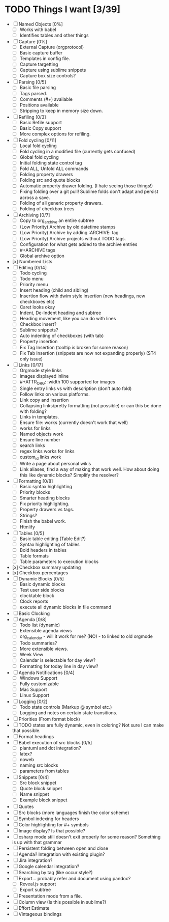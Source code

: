 * TODO Things I want [3/39]
	- [ ] Named Objects [0%]
		- [ ] Works with babel
		- [ ] Identifies tables and other things
	- [ ] Capture [0%]
		- [ ] External Capture (orgprotocol)
		- [ ] Basic capture buffer
		- [ ] Templates in config file.
		- [ ] Capture targetting
		- [ ] Capture using sublime snippets
		- [ ] Capture box size controls?
	- [ ] Parsing [0/5]
		- [ ] Basic file parsing
		- [ ] Tags parsed.
		- [ ] Comments (#+) available
		- [ ] Positions available
		- [ ] Stripping to keep in memory size down.
	- [ ] Refiling [0/3]
		- [ ] Basic Refile support
		- [ ] Basic Copy support
		- [ ] More complex options for refiling.
	- [ ] Fold cycling [0/11]
		- [ ] Local fold cycling
		- [ ] Fold cycling in a modified file (currently gets confused)
		- [ ] Global fold cycling
		- [ ] Initial folding state control tag
		- [ ] Fold ALL, Unfold ALL commands
		- [ ] Folding property drawers
		- [ ] Folding src and quote blocks
		- [ ] Automatic property drawer folding. (I hate seeing those things!)
		- [ ] Fixing folding over a git pull! Sublime folds don't adapt and persist across a save.
		- [ ] Folding of all generic property drawers.
		- [ ] Folding of checkbox trees
	- [ ] Archiving [0/7]
		- [ ] Copy to org_archive an entire subtree
		- [ ] (Low Priority) Archive by old datetime stamps
		- [ ] (Low Priority) Archive by adding :ARCHIVE: tag
		- [ ] (Low Priority) Archive projects without TODO tags.
		- [ ] Configuration for what gets added to the archive entries
		- [ ] #+ARCHIVE tags
		- [ ] Global archive option
	- [x] Numbered Lists
	- [ ] Editing [0/14]
		- [ ] Todo cycling
		- [ ] Todo menu
		- [ ] Priority menu
		- [ ] Insert heading (child and sibling)
		- [ ] Insertion flow with dwim style insertion (new headings, new checkboxes etc)
		- [ ] Caret looks okay
		- [ ] Indent, De-Indent heading and subtree
		- [ ] Heading movement, like you can do with lines
		- [ ] Checkbox insert?
		- [ ] Sublime snippets?
		- [ ] Auto indenting of checkboxes (with tab)
		- [ ] Property insertion
		- [ ] Fix Tag Insertion (tooltip is broken for some reason)
		- [ ] Fix Tab Insertion (snippets are now not expanding properly) (ST4 only issue)
	- [ ] Links [0/17]
		- [ ] Orgmode style links
		- [ ] images displayed inline
		- [ ] #+ATTR_ORG: :width 100 supported for images
		- [ ] Single entry links vs with description (don't auto fold)
		- [ ] Follow links on various platforms.
		- [ ] Link copy and insertion
		- [ ] Collapsing links/pretty formatting (not possible) or can this be done with folding?
		- [ ] Links in templates.
		- [ ] Ensure file: works (currently doesn't work that well)
		- [ ] <<TAG>> works for links
		- [ ] Named objects work
		- [ ] Ensure line number
		- [ ] search links
		- [ ] regex links works for links
		- [ ] custom_id links work
		- [ ] Write a page about personal wikis
		- [ ] Link aliases, find a way of making that work well. How about doing this like dynamic blocks? Simplify the resolver?
	- [ ] Formatting [0/8]
		- [ ] Basic syntax highlighting
		- [ ] Priority blocks
		- [ ] Smarter heading blocks
		- [ ] Fix priority highlighting.
		- [ ] Property drawers vs tags.
		- [ ] Strings?
		- [ ] Finish the babel work.
		- [ ] Htmlify
	- [ ] Tables [0/5]
		- [ ] Basic table editing (Table Edit?)
		- [ ] Syntax highlighting of tables
		- [ ] Bold headers in tables
		- [ ] Table formats
		- [ ] Table parameters to execution blocks
	- [x] Checkbox summary updating
	- [x] Checkbox percentages
	- [ ] Dynamic Blocks [0/5]
		- [ ] Basic dynamic blocks
		- [ ] Test user side blocks
		- [ ] clocktable block
		- [ ] Clock reports
		- [ ] execute all dynamic blocks in file command
	- [ ] Basic Clocking
	- [ ] Agenda [0/8]
		- [ ] Todo list (dynamic)
		- [ ] Extensible agenda views
		- [ ] org_calendar - will it work for me? (NO) - to linked to old orgmode
		- [ ] Todo summaries?
		- [ ] More extensible views.
		- [ ] Week View
		- [ ] Calendar is selectable for day view?
		- [ ] Formatting for today line in day view?
	- [ ] Agenda Notifications [0/4]
	    - [ ] Windows Support
	    - [ ] Fully customizable
	    - [ ] Mac Support
	    - [ ] Linux Support
	- [ ] Logging [0/2]
		- [ ] Todo state controls (Markup @ symbol etc.)
		- [ ] Logging and notes on certain state transitions.
	- [ ] Priorities (From format block)
	- [ ] TODO states are fully dynamic, even in coloring? Not sure I can make that possible.
	- [ ] Format headings
	- [ ] Babel execution of src blocks [0/5]
		- [ ] plantuml and dot integration?
		- [ ] latex?
		- [ ] noweb
		- [ ] naming src blocks
		- [ ] parameters from tables
	- [ ] Snippets [0/4]
		- [ ] Src block snippet
		- [ ] Quote block snippet
		- [ ] Name snippet
		- [ ] Example block snippet
	- [ ] Quotes
	- [ ] Src blocks (more languages finish the color scheme)
	- [ ] Symbol indexing for headers
	- [ ] Color highlighting for #+ symbols
	- [ ] Image display? Is that possible?
	- [ ] csharp mode still doesn't exit properly for some reason? Something is up with that grammar
	- [ ] Persistent folding between open and close
	- [ ] Agenda? Integration with existing plugin?
	- [ ] Jira integration?
	- [ ] Google calendar integration?
	- [ ] Searching by tag (like occur style?)
	- [ ] Export... probably refer and document using pandoc?
		- [ ] Reveal.js support
		- [ ] Export subtree
	- [ ] Presentation mode from a file.
	- [ ] Column view (Is this possible in sublime?)
	- [ ] Effort Estimate
	- [ ] Vintageous bindings
